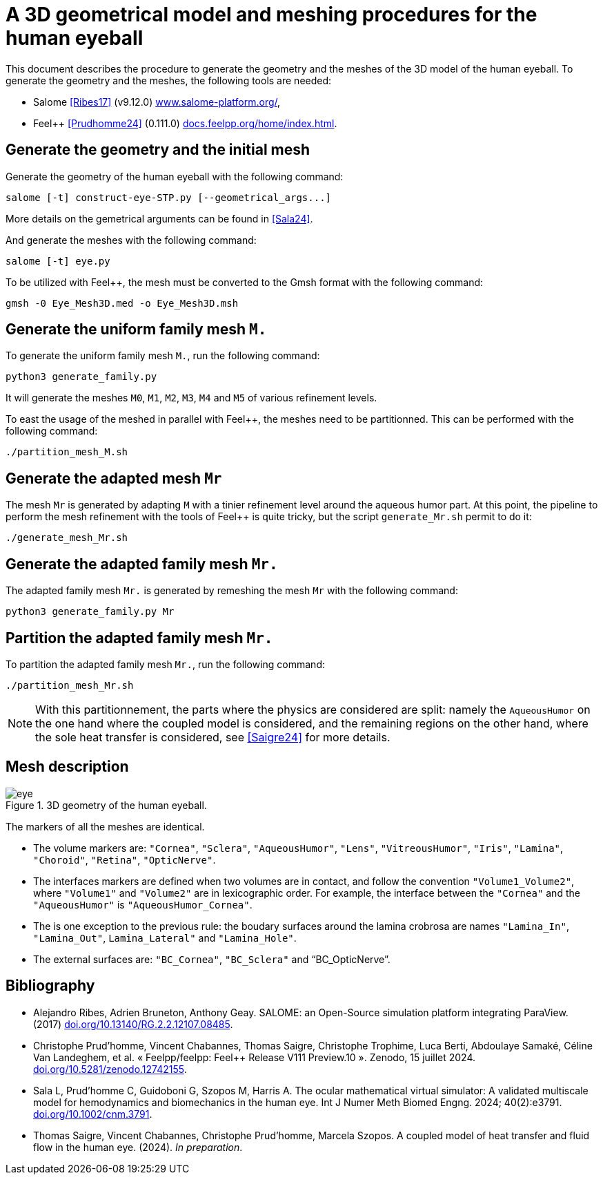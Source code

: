 = A 3D geometrical model and meshing procedures for the human eyeball
:hide-uri-scheme:

This document describes the procedure to generate the geometry and the meshes of the 3D model of the human eyeball.
To generate the geometry and the meshes, the following tools are needed:

- Salome <<Ribes17>> (v9.12.0) https://www.salome-platform.org/,
- Feel++ <<Prudhomme24>> (0.111.0) https://docs.feelpp.org/home/index.html.

== Generate the geometry and the initial mesh

Generate the geometry of the human eyeball with the following command:

[source, bash]
----
salome [-t] construct-eye-STP.py [--geometrical_args...]
----

More details on the gemetrical arguments can be found in <<Sala24>>.

And generate the meshes with the following command:

[source, bash]
----
salome [-t] eye.py
----

To be utilized with Feel++, the mesh must be converted to the Gmsh format with the following command:

[source, bash]
----
gmsh -0 Eye_Mesh3D.med -o Eye_Mesh3D.msh
----




== Generate the uniform family mesh `M.`

To generate the uniform family mesh `M.`, run the following command:

[source, bash]
----
python3 generate_family.py
----

It will generate the meshes `M0`, `M1`, `M2`, `M3`, `M4` and `M5` of various refinement levels.

To east the usage of the meshed in parallel with Feel++, the meshes need to be partitionned.
This can be performed with the following command:

[source, bash]
----
./partition_mesh_M.sh
----


== Generate the adapted mesh `Mr`

The mesh `Mr` is generated by adapting `M` with a tinier refinement level around the aqueous humor part.
At this point, the pipeline to perform the mesh refinement with the tools of Feel++ is quite tricky, but the script `generate_Mr.sh` permit to do it:

[source, bash]
----
./generate_mesh_Mr.sh
----


== Generate the adapted family mesh `Mr.`

The adapted family mesh `Mr.` is generated by remeshing the mesh `Mr` with the following command:

[source, bash]
----
python3 generate_family.py Mr
----


== Partition the adapted family mesh `Mr.`

To partition the adapted family mesh `Mr.`, run the following command:

[source, bash]
----
./partition_mesh_Mr.sh
----

NOTE: With this partitionnement, the parts where the physics are considered are split: namely the `AqueousHumor` on the one hand where the coupled model is considered, and the remaining regions on the other hand, where the sole heat transfer is considered, see <<Saigre24>> for more details.



== Mesh description

.3D geometry of the human eyeball.
image::doc/eye.svg[]

The markers of all the meshes are identical.

* The volume markers are: `"Cornea"`, `"Sclera"`, `"AqueousHumor"`, `"Lens"`, `"VitreousHumor"`, `"Iris"`, `"Lamina"`, `"Choroid"`, `"Retina"`, `"OpticNerve"`.
* The interfaces markers are defined when two volumes are in contact, and follow the convention `"Volume1_Volume2"`, where `"Volume1"` and `"Volume2"` are in lexicographic order. For example, the interface between the `"Cornea"` and the `"AqueousHumor"` is `"AqueousHumor_Cornea"`.
* The is one exception to the previous rule: the boudary surfaces around the lamina crobrosa are names `"Lamina_In"`, `"Lamina_Out"`, `Lamina_Lateral"` and `"Lamina_Hole"`.
* The external surfaces are: `"BC_Cornea"`, `"BC_Sclera"` and "`BC_OpticNerve`".




[bibliography]
== Bibliography

* [[Ribes17]] Alejandro Ribes, Adrien Bruneton, Anthony Geay. SALOME: an Open-Source simulation platform integrating ParaView. (2017) https://doi.org/10.13140/RG.2.2.12107.08485.
* [[Prudhomme24]] Christophe Prud'homme, Vincent Chabannes, Thomas Saigre, Christophe Trophime, Luca Berti, Abdoulaye Samaké, Céline Van Landeghem, et al. « Feelpp/feelpp: Feel++ Release V111 Preview.10 ». Zenodo, 15 juillet 2024. https://doi.org/10.5281/zenodo.12742155.
* [[Sala24]]  Sala L, Prud'homme C, Guidoboni G, Szopos M, Harris A. The ocular mathematical virtual simulator: A validated multiscale model for hemodynamics and biomechanics in the human eye. Int J Numer Meth Biomed Engng. 2024; 40(2):e3791. https://doi.org/10.1002/cnm.3791.
* [[Saigre24]] Thomas Saigre, Vincent Chabannes, Christophe Prud'homme, Marcela Szopos. A coupled model of heat transfer and fluid flow in the human eye. (2024). _In preparation_.